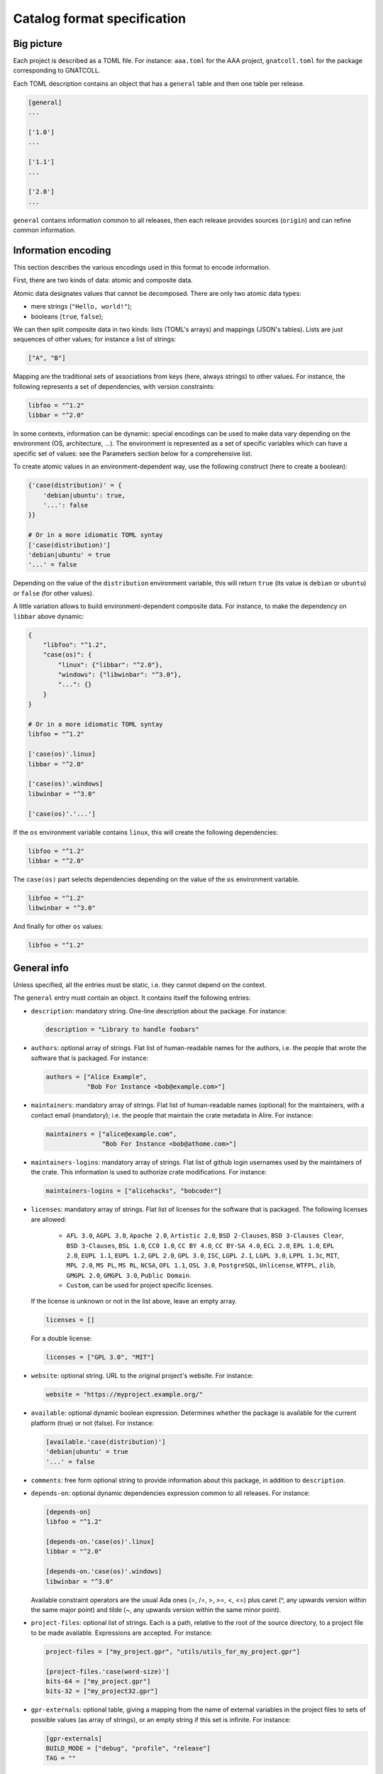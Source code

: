 Catalog format specification
============================

Big picture
-----------

Each project is described as a TOML file. For instance: ``aaa.toml`` for the
AAA project, ``gnatcoll.toml`` for the package corresponding to GNATCOLL.

Each TOML description contains an object that has a ``general`` table and then
one table per release.

.. code-block:: toml

   [general]
   ...

   ['1.0']
   ...

   ['1.1']
   ...

   ['2.0']
   ...

``general`` contains information common to all releases, then each release
provides sources (``origin``) and can refine common information.


Information encoding
--------------------

This section describes the various encodings used in this format to encode
information.

First, there are two kinds of data: atomic and composite data.

Atomic data designates values that cannot be decomposed. There are only two
atomic data types:

* mere strings (``"Hello, world!"``);
* booleans (``true``, ``false``);

We can then split composite data in two kinds: lists (TOML's arrays) and
mappings (JSON's tables). Lists are just sequences of other values; for
instance a list of strings:

.. code-block:: toml

   ["A", "B"]

Mapping are the traditional sets of associations from keys (here, always
strings) to other values. For instance, the following represents a set of
dependencies, with version constraints:

.. code-block:: toml

   libfoo = "^1.2"
   libbar = "^2.0"

In some contexts, information can be dynamic: special encodings can be used to
make data vary depending on the environment (OS, architecture, …). The
environment is represented as a set of specific variables which can have
a specific set of values: see the Parameters section below for a comprehensive
list.

To create atomic values in an environment-dependent way, use the following
construct (here to create a boolean):

.. code-block:: toml

   {'case(distribution)' = {
       'debian|ubuntu': true,
       '...': false
   }}

   # Or in a more idiomatic TOML syntay
   ['case(distribution)']
   'debian|ubuntu' = true
   '...' = false

Depending on the value of the ``distribution`` environment variable, this will
return ``true`` (its value is ``debian`` or ``ubuntu``) or ``false`` (for other
values).

A little variation allows to build environment-dependent composite data. For
instance, to make the dependency on ``libbar`` above dynamic:

.. code-block:: toml

   {
       "libfoo": "^1.2",
       "case(os)": {
           "linux": {"libbar": "^2.0"},
           "windows": {"libwinbar": "^3.0"},
           "...": {}
       }
   }

   # Or in a more idiomatic TOML syntay
   libfoo = "^1.2"

   ['case(os)'.linux]
   libbar = "^2.0"

   ['case(os)'.windows]
   libwinbar = "^3.0"

   ['case(os)'.'...']

If the ``os`` environment variable contains ``linux``, this will create the
following dependencies:

.. code-block:: toml

   libfoo = "^1.2"
   libbar = "^2.0"

The ``case(os)`` part selects dependencies depending on the value of the ``os``
environment variable.

.. code-block:: toml

   libfoo = "^1.2"
   libwinbar = "^3.0"

And finally for other ``os`` values:

.. code-block:: toml

   libfoo = "^1.2"


General info
------------

Unless specified, all the entries must be static, i.e. they cannot depend on
the context.

The ``general`` entry must contain an object. It contains itself the following
entries:

* ``description``: mandatory string. One-line description about the package.
  For instance:

  .. code-block:: toml

   description = "Library to handle foobars"

* ``authors``: optional array of strings. Flat list of human-readable names for
  the authors, i.e. the people that wrote the software that is packaged. For
  instance:

  .. code-block:: toml

   authors = ["Alice Example",
              "Bob For Instance <bob@example.com>"]

* ``maintainers``: mandatory array of strings. Flat list of human-readable
  names (optional) for the maintainers, with a contact email (mandatory); i.e.
  the people that maintain the crate metadata in Alire. For instance:

  .. code-block:: toml

   maintainers = ["alice@example.com",
                  "Bob For Instance <bob@athome.com>"]

* ``maintainers-logins``: mandatory array of strings. Flat list of github login
  usernames used by the maintainers of the crate. This information is used to
  authorize crate modifications. For instance:

  .. code-block:: toml

   maintainers-logins = ["alicehacks", "bobcoder"]

* ``licenses``: mandatory array of strings. Flat list of licenses for the
  software that is packaged. The following licenses are allowed:

    * ``AFL 3.0``, ``AGPL 3.0``, ``Apache 2.0``, ``Artistic 2.0``,
      ``BSD 2-Clauses``, ``BSD 3-Clauses Clear``, ``BSD 3-Clauses``,
      ``BSL 1.0``, ``CC0 1.0``, ``CC BY 4.0``, ``CC BY-SA 4.0``,
      ``ECL 2.0``, ``EPL 1.0``, ``EPL 2.0``, ``EUPL 1.1``, ``EUPL 1.2``,
      ``GPL 2.0``, ``GPL 3.0``, ``ISC``, ``LGPL 2.1``, ``LGPL 3.0``,
      ``LPPL 1.3c``, ``MIT``, ``MPL 2.0``, ``MS PL``, ``MS RL``, ``NCSA``,
      ``OFL 1.1``, ``OSL 3.0``, ``PostgreSQL``, ``Unlicense``, ``WTFPL``,
      ``zlib``, ``GMGPL 2.0``, ``GMGPL 3.0``, ``Public Domain``.

    * ``Custom``, can be used for project specific licenses.

  If the license is unknown or not in the list above, leave an empty array.

  .. code-block:: toml

   licenses = []

  For a double license:

  .. code-block:: toml

   licenses = ["GPL 3.0", "MIT"]


* ``website``: optional string. URL to the original project's website. For
  instance:

  .. code-block:: toml

     website = "https://myproject.example.org/"

* ``available``: optional dynamic boolean expression.  Determines whether the
  package is available for the current platform (true) or not (false). For
  instance:

  .. code-block:: toml

   [available.'case(distribution)']
   'debian|ubuntu' = true
   '...' = false

* ``comments``: free form optional string to provide information about this
  package, in addition to ``description``.

* ``depends-on``: optional dynamic dependencies expression common to all
  releases. For instance:

  .. code-block:: toml

   [depends-on]
   libfoo = "^1.2"

   [depends-on.'case(os)'.linux]
   libbar = "^2.0"

   [depends-on.'case(os)'.windows]
   libwinbar = "^3.0"

  Available constraint operators are the usual Ada ones (=, /=, >, >=, <, <=)
  plus caret (^, any upwards version within the same major point) and tilde
  (~, any upwards version within the same minor point).

* ``project-files``: optional list of strings. Each is a path, relative to the
  root of the source directory, to a project file to be made available.
  Expressions are accepted. For instance:

  .. code-block:: toml

   project-files = ["my_project.gpr", "utils/utils_for_my_project.gpr"]

   [project-files.'case(word-size)']
   bits-64 = ["my_project.gpr"]
   bits-32 = ["my_project32.gpr"]

* ``gpr-externals``: optional table, giving a mapping from the name of external
  variables in the project files to sets of possible values (as array of
  strings), or an empty string if this set is infinite. For instance:

  .. code-block:: toml

   [gpr-externals]
   BUILD_MODE = ["debug", "profile", "release"]
   TAG = ""

* ``gpr-set-externals``: optional table, giving a mapping from the name of
  external variables to the values to use by default when building the project.
  Expressions are accepted before the mapping. For instance:

  .. code-block:: toml

   [gpr-set-externals]
   BUILD_MODE = "release"

   [gpr-set-externals.'case(os)']
   linux   = { OS = "gnu-linux" } # Compact table syntax is convenient in this case
   windows = { OS = "ms-linux" }  # to see all enumeration values, one per row.

* ``executables``: optional list of strings. Each is a path, relative to the root
  of the source directory, to an executable provided by the package. For
  instance:

  .. code-block:: toml

   executables = ["bin/my_main"]

* ``actions``: optional list of actions to perform when installing this package.
  The general action syntax is:

  .. code-block:: toml

   [[actions]]
   type = <kind>
   command = <command>

  ``<command>`` is a string for a shell command to run in the source directory.
  ``<kind>`` can be either:

  * ``post-fetch``: the command is to be run right after getting the package
    sources;
  * ``post-compile``: the command is to be run right after GPRbuild has been
    run.

  Actions accept dynamic expressions. For example:

  .. code-block:: toml

   [[general.actions.'case(os)'.linux]]
   type = "post-fetch"
   command = "make"

   [[general.actions.'case(os)'.windows]]
   type = "post-fetch"
   command = "cmd build"

   [[general.actions.'case(os)'.'...']]
   # An explicit empty case alternative, which is not mandatory

Release-specific info
---------------------

Each release is materialized as an entry in the top-level object. The key is a
string for the version number for the release, while the value is an object to
contain the release-specific information. This object can contains the
following entries:

* ``origin``: mandatory dynamic string expression. URL used to fetch the
  sources to build. For instance:

  .. code-block:: toml

   # Clone a git repository
   origin = "git+https://github.com/example-user/example-project"

   # Download and extract a source archive
   origin = "https://example.org/archive.tar.gz"

  If the package only maps a package from the system package manager, (for
  instance ``make``), run:

  .. code-block:: json

   origin = "native:make"

  Make the expression evaluate to an empty string to mean that the package is
  not available, or just leave the alternative out. For instance, to state that
  ``make`` is available on Debian/Ubuntu and not on the other platforms:

  .. code-block:: json

   [origin.'case(distribution)']
   'debian|ubuntu' = "native:make"

* ``origin-hashes``: mandatory string array for git origins and source archives.
  An array of "kind:digest" fields that specify a hash kind and its value.
  Kinds accepted are: sha512.

* ``archive-name``: optional string. If ``origin`` points to a source archive,
  this can specifiy the name of the file to download, which is needed in order
  to properly extract the sources. For instance:

  .. code-block:: json

   origin = "https://example.org/0123456789"
   archive-name = "archive.tar.gz"
   archive-hash = "sha512:bf6082573dc537836ea8506a2c9a75dc7837440c35c5b02a52add52e38293640d99e90a9706690591f8899b8b4935824b195f230b3aa1c4da10911e3caf954c04ac"

* ``available``: optional dynamic boolean expression. It is used the following
  way:

  1. If it evaluates to ``false``, the package is not available for the current
     platform.
  2. Otherwise, the availability is determined by the ``available`` entry in
     the ``general`` section.

* ``notes``: optional string. Provides miscellanous information about this
  release. For instance:

  .. code-block:: json

   "notes": "Experimental version"

It can also contain the following entries: ``depends-on``, ``project-files``,
``gpr-externals``, ``gpr-set-externals``, ``executables``, ``actions``. These
are optional. For atomic values, these override the ones from ``general``, and
for lists/mappings, they are interpreted as additions. In the latter case,
conflicting entries are considered as errors.

Parameters
----------

* ``os``: name of the OS. Currently supported values are: ``linux``, ``macos``
  and ``windows``.
* ``distribution``: name of the Linux distribution, or ``none`` if running on a
  different OS. Currently supported values are: ``debian``, ``ubuntu``.
* ``compiler``: name of the current compiler. Currently supported values are:
  ``gnat-unknown``, ``gnat-fsf-old``, ``gnat-fsf-7.2``, ``gnat-fsf-7.3``,
  ``gnat-gpl-old``, ``gnat-gpl-2017``, ``gnat-community-2018``.
* ``word-size``: architecture word size. Currently supported values are: ``bits-32``, ``bits-64``, ``bits-unknown``
